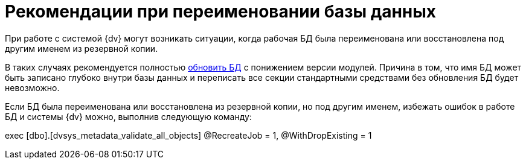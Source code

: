 = Рекомендации при переименовании базы данных

При работе с системой {dv} могут возникать ситуации, когда рабочая БД была переименована или восстановлена под другим именем из резервной копии.

В таких случаях рекомендуется полностью xref:db-update.adoc[обновить БД] с понижением версии модулей. Причина в том, что имя БД может быть записано глубоко внутри базы данных и переписать все секции стандартными средствами без обновления БД будет невозможно.

Если БД была переименована или восстановлена из резервной копии, но под другим именем, избежать ошибок в работе БД и системы {dv} можно, выполнив следующую команду:

[source,sql]
====
exec [dbo].[dvsys_metadata_validate_all_objects] @RecreateJob = 1, @WithDropExisting = 1
====


